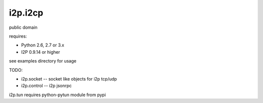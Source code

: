 ========
i2p.i2cp
========

public domain

requires:

* Python 2.6, 2.7 or 3.x
* I2P 0.9.14 or higher

see examples directory for usage
  
TODO:

* i2p.socket -- socket like objects for i2p tcp/udp
* i2p.control -- i2p jsonrpc


i2p.tun requires python-pytun module from pypi
